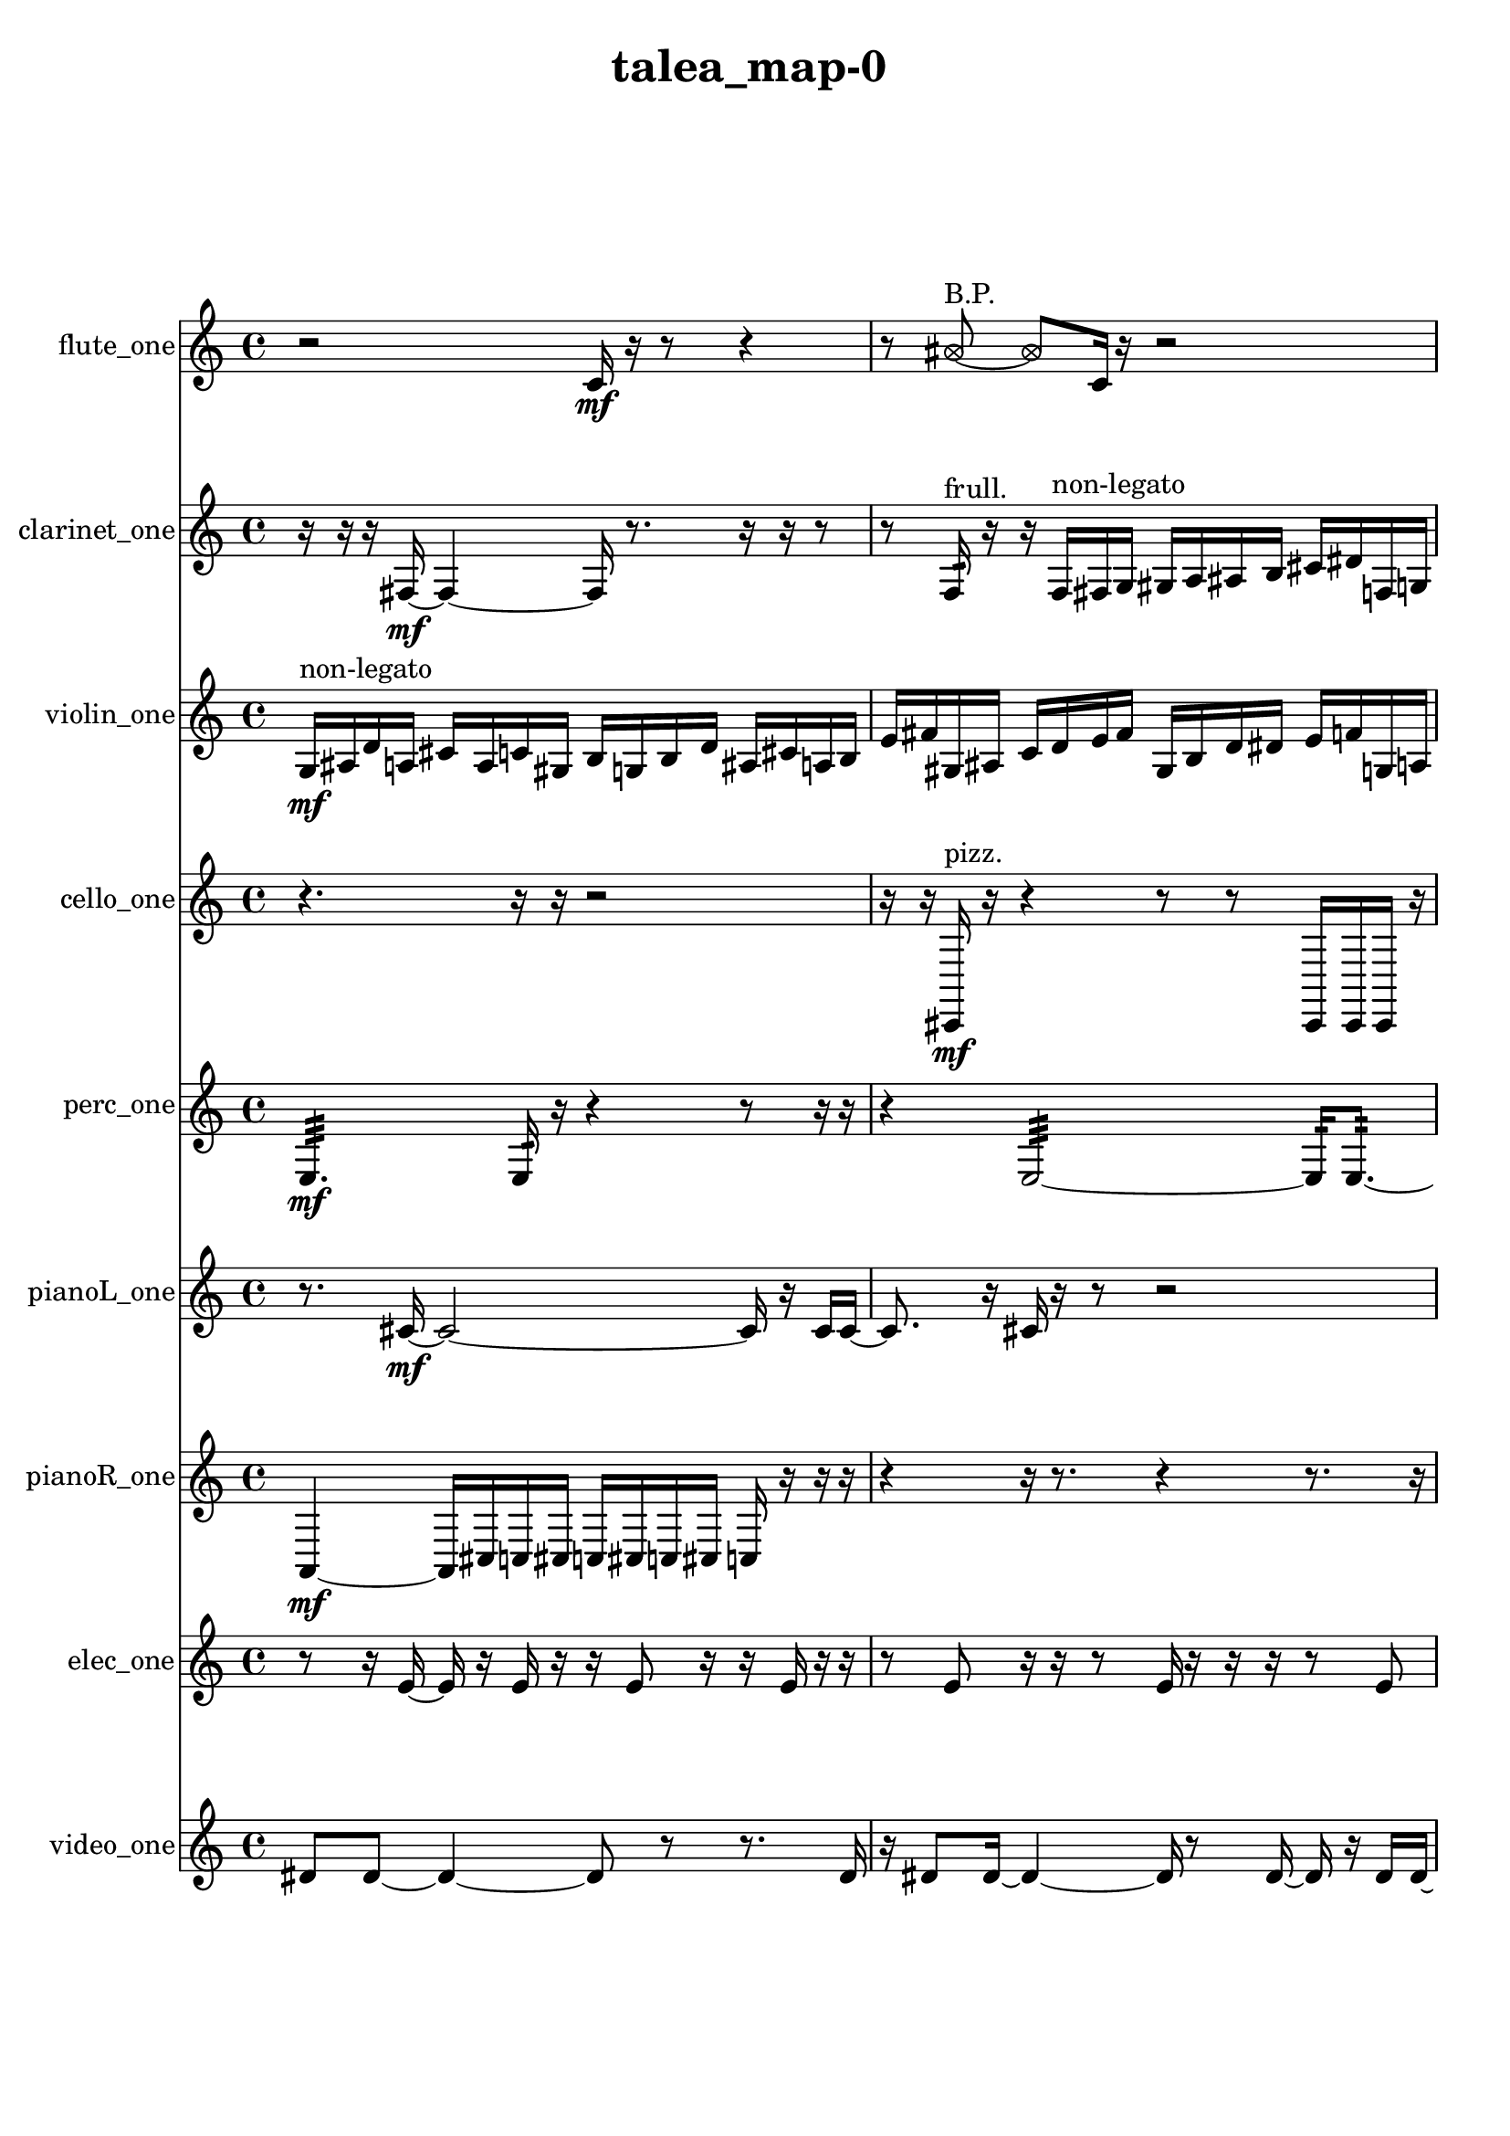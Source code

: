 % [notes] external for Pure Data
% development-version July 14, 2014 
% by Jaime E. Oliver La Rosa
% la.rosa@nyu.edu
% @ the Waverly Labs in NYU MUSIC FAS
% Open this file with Lilypond
% more information is available at lilypond.org
% Released under the GNU General Public License.

flute_one_part = \relative c' 
{

\time 4/4

\clef treble 
% ________________________________________bar 1 :
 r2 
		c16\mf  r16  r8 
			r4  |
% ________________________________________bar 2 :
r8  \once \override NoteHead.style = #'xcircle ais'8~^\markup {B.P. } 
	\once \override NoteHead.style = #'xcircle ais8  c,16  r16 
		r2  |
% ________________________________________bar 3 :
<c cis >2~^\markup {sing } 
		<c cis >8  r16  \once \override NoteHead.style = #'harmonic c16^\markup {T.R. } 
			r16  r16  r8  |
% ________________________________________bar 4 :
r8  r16  \once \override NoteHead.style = #'xcircle c16^\markup {B.P. } 
	\once \override NoteHead.style = #'triangle e2^\markup {slap } 
			r16  \once \override NoteHead.style = #'triangle e8.~^\markup {slap }  |
% ________________________________________bar 5 :
\once \override NoteHead.style = #'triangle e16  r16  <c cis >16^\markup {sing }  r16 
	r4 
		r8.  b16~ 
			b4~  |
% ________________________________________bar 6 :
b4 
	e16  dis16  e16  dis16 
		e16  dis16  e16  dis16 
			r16  \once \override NoteHead.style = #'xcircle e16  \once \override NoteHead.style = #'xcircle dis16  \once \override NoteHead.style = #'xcircle e16  |
% ________________________________________bar 7 :
\once \override NoteHead.style = #'xcircle dis16  \once \override NoteHead.style = #'xcircle e16  \once \override NoteHead.style = #'xcircle dis16  \once \override NoteHead.style = #'xcircle e16 
	\once \override NoteHead.style = #'xcircle dis16  r16  r16  r16 
		r2  |
% ________________________________________bar 8 :
r8  b16:32^\markup {frull. }  r16 
	\once \override NoteHead.style = #'xcircle c4.^\markup {B.P. } 
		\xNote c16^\markup {a }  r16 
			r8.  <c cis >16~^\markup {sing }  |
% ________________________________________bar 9 :
<c cis >4~ 
	<c cis >16  \once \override NoteHead.style = #'harmonic c16^\markup {T.R. }  \xNote c8~^\markup {o } 
		\xNote c4~ 
			\xNote c8.  r16  |
% ________________________________________bar 10 :
e16  dis16  e16  dis16 
	e16  dis16  e16  dis16 
		r2  |
% ________________________________________bar 11 :
r8  c8~ 
	c4~ 
		c8  r8 
			r8.  <c cis >16^\markup {sing }  |
% ________________________________________bar 12 :
b4.:32~^\markup {frull. } 
	b16:32  <c cis >16^\markup {sing } 
		\once \override NoteHead.style = #'harmonic c16  r16  r16  r16 
			r8.  r16  |
% ________________________________________bar 13 :
e16  dis16  e16  dis16 
	e16  dis16  e16  dis16 
		r4 
			r16  b8.:32~^\markup {frull. }  |
% ________________________________________bar 14 :
b16:32  \once \override NoteHead.style = #'xcircle c16^\markup {B.P. }  r16  \once \override NoteHead.style = #'harmonic c16^\markup {T.R. } 
	r2 
			r16  <c cis >16^\markup {sing }  \once \override NoteHead.style = #'harmonic c8~^\markup {T.R. }  |
% ________________________________________bar 15 :
\once \override NoteHead.style = #'harmonic c4 
	r16  r8. 
		r4 
			r8.  r16  |
% ________________________________________bar 16 :
r8.  \xNote c16^\markup {a } 
	r16  r8. 
		r4 
			r8  r16  r16  |
% ________________________________________bar 17 :
r2 
		e16  dis16  e16  dis16 
			e16  dis16  e16  dis16  |
% ________________________________________bar 18 :
c16  r16  c8~ 
	c8.  r16 
		\once \override NoteHead.style = #'triangle c16^\markup {slap }  r8. 
			r4  |
% ________________________________________bar 19 :
r8  r16  r16 
	r16  r16  g'16 
}

clarinet_one_part = \relative c 
{

\time 4/4

\clef treble 
% ________________________________________bar 1 :
 r16  r16  r16  fis16~\mf 
	fis4~ 
		fis16  r8. 
			r16  r16  r8  |
% ________________________________________bar 2 :
r8  f16:32^\markup {frull. }  r16 
	r16  f16^\markup {non-legato }  fis16  g16 
		gis16  a16  ais16  b16 
			cis16  dis16  f,16  g16  |
% ________________________________________bar 3 :
a16  b16  d16  f,16 
	gis16  fis16  \once \override NoteHead.style = #'slash g''8~^\markup {teeth } 
		\once \override NoteHead.style = #'slash g4~ 
			\once \override NoteHead.style = #'slash g16  fis,,16  r8  |
% ________________________________________bar 4 :
r2 
		\once \override NoteHead.style = #'slash g''16^\markup {teeth }  r16  r8 
			r4  |
% ________________________________________bar 5 :
r8  r16  r16 
	r16  r8. 
		r4 
			r8.  \once \override NoteHead.style = #'triangle f,,16~^\markup {slap }  |
% ________________________________________bar 6 :
\once \override NoteHead.style = #'triangle f2~ 
		\once \override NoteHead.style = #'triangle f16  f16  \once \override NoteHead.style = #'xcircle dis''16  \once \override NoteHead.style = #'xcircle d16 
			\once \override NoteHead.style = #'xcircle dis16  \once \override NoteHead.style = #'xcircle d16  \once \override NoteHead.style = #'xcircle dis16  \once \override NoteHead.style = #'xcircle d16  |
% ________________________________________bar 7 :
\once \override NoteHead.style = #'xcircle dis16  \once \override NoteHead.style = #'xcircle d16  fis,,16  fis16 
	r16  \once \override NoteHead.style = #'xcircle dis''16  \once \override NoteHead.style = #'xcircle d16  \once \override NoteHead.style = #'xcircle dis16 
		\once \override NoteHead.style = #'xcircle d16  \once \override NoteHead.style = #'xcircle dis16  \once \override NoteHead.style = #'xcircle d16  \once \override NoteHead.style = #'xcircle dis16 
			\once \override NoteHead.style = #'xcircle d16  <cis' e >16^\markup {sing }  r8  |
% ________________________________________bar 8 :
r4. 
	r16  r16 
		r4 
			r4  |
% ________________________________________bar 9 :
fis,,,16  r16  dis''16  d16 
	dis16  d16  dis16  d16 
		dis16  d16  r8 
			r4  |
% ________________________________________bar 10 :
r16  r16  r16  f,,16\p^\markup {legato } 
	fis16  fis16  fis16  f16 
		f16  f16  fis16  f16 
			f16  fis16  fis16  f16  |
% ________________________________________bar 11 :
f16  f16  f16  f16 
	fis16  f16  f16  fis16 
		f16  fis16  r16  dis''16 
			d16  dis16  d16  dis16  |
% ________________________________________bar 12 :
d16  dis16  d16  r16 
	r4 
		r8  r8 
			r16  r16  r16  r16  |
% ________________________________________bar 13 :
r4 
	r16  r8. 
		r16  f,,16:32^\markup {frull. }  fis16  r16 
			r16  r16  dis''16  d16  |
% ________________________________________bar 14 :
dis16  d16  dis16  d16 
	dis16  d16  r16  fis,,16 
		ais16  r16  r8 
			r16  r16  r8  |
% ________________________________________bar 15 :
r8  r16  r16 
	r16  r8. 
		r16  \once \override NoteHead.style = #'triangle fis16^\markup {slap }  r8 
			r8  fis8~  |
% ________________________________________bar 16 :
fis16  r16 
}

violin_one_part = \relative c' 
{

\time 4/4

\clef treble 
% ________________________________________bar 1 :
 g16\mf^\markup {non-legato }  ais16  d16  a16 
	cis16  a16  c16  gis16 
		b16  g16  b16  d16 
			ais16  cis16  a16  b16  |
% ________________________________________bar 2 :
e16  fis16  gis,16  ais16 
	c16  d16  e16  fis16 
		gis,16  b16  d16  dis16 
			e16  f16  g,16  a16  |
% ________________________________________bar 3 :
r16  gis8.~^\markup {pizz. } 
	gis4~ 
		gis8.  gis16 
			gis4~^\markup {arco }  |
% ________________________________________bar 4 :
gis8.  g16:32 
	f''16  e16  f16  e16 
		f16  e16  f16  e16 
			r4  |
% ________________________________________bar 5 :
r8.  r16 
	r16  r8. 
		r8.  gis,,16^\markup {pizz. } 
			gis16^\markup {arco }  g8.:32~  |
% ________________________________________bar 6 :
g4.:32 
	gis16^\markup {pizz. }  r16 
		g16  g16  gis16  gis16 
			g16  g16  gis16  gis16  |
% ________________________________________bar 7 :
gis16  g16  g16  gis16 
	gis16  gis16  g16  g16 
		f'16  g,8.~ 
			g4~  |
% ________________________________________bar 8 :
g8.  g16:32\ppp 
	r16  f''16  e16  f16 
		e16  f16  e16\mf  f16 
			e16  r8.  |
% ________________________________________bar 9 :
r4. 
	r16  f16 
		e16  f16  e16  f16 
			e16  f16  e16  r16  |
% ________________________________________bar 10 :
r16  f16  e16  f16 
	e16  f16  e16  f16 
		e16  r16  \once \override NoteHead.style = #'harmonic f16  \once \override NoteHead.style = #'harmonic e16 
			\once \override NoteHead.style = #'harmonic f16  \once \override NoteHead.style = #'harmonic e16  \once \override NoteHead.style = #'harmonic f16  \once \override NoteHead.style = #'harmonic e16  |
% ________________________________________bar 11 :
\once \override NoteHead.style = #'harmonic f16  \once \override NoteHead.style = #'harmonic e16  \once \override NoteHead.style = #'harmonic gis,,8~ 
	\once \override NoteHead.style = #'harmonic gis16  r16  r16  d''16~^\markup {pizz. } 
		d4~ 
			d8  r8  |
% ________________________________________bar 12 :
r16  r16  gis,,16^\markup {arco }  gis16~\f^\markup {pizz. } 
	gis8.  r16 
		r2  |
% ________________________________________bar 13 :
r16  f''16  e16  f16 
	e16  f16  e16  f16 
		e16  b,16  d''8~ 
			d4~  |
% ________________________________________bar 14 :
d8  gis,,,16  r16 
	r2 
			gis4~  |
% ________________________________________bar 15 :
gis4~ 
	gis16  r16  r8 
		r4 
			r16  r16  gis16  f''16  |
% ________________________________________bar 16 :
e16  f16  e16  f16 
	e16  f16  e16\mf  r16 
		gis,,4.^\markup {arco } 
			r8  |
% ________________________________________bar 17 :
r2 
		r8  f''16  e16 
			f16  e16  f16  e16  |
% ________________________________________bar 18 :
f16  e16  r8 
	r16  f16  e16  f16 
		e16  f16  e16  f16 
			e16  r8  r16  |
% ________________________________________bar 19 :
r2 
		r16  r8  r16 
			r16  r16  ais,16  r16  |
% ________________________________________bar 20 :
\once \override NoteHead.style = #'harmonic gis,4. 
	r8 
		r8  r8 
			r16  r16  r16  gis'16^\markup {pizz. }  |
% ________________________________________bar 21 :
gis,16  b8.~ 
	b16  r16  r8 
		r2  |
% ________________________________________bar 22 :
f''16  e16 
}

cello_one_part = \relative c, 
{

\time 4/4

\clef treble 
% ________________________________________bar 1 :
 r4. 
	r16  r16 
		r2  |
% ________________________________________bar 2 :
r16  r16  cis16\mf^\markup {pizz. }  r16 
	r4 
		r8  r8 
			cis16  cis16  cis16  r16  |
% ________________________________________bar 3 :
r4 
	r4. 
		r16  c16^\markup {legato } 
			e16  gis16  c,16  e16  |
% ________________________________________bar 4 :
fis16  ais16  d,16  fis16 
	ais16  d,16  fis16  ais16 
		d,16  f16  gis16  r16 
			e''16  dis16  e16  dis16  |
% ________________________________________bar 5 :
e16  dis16  e16  dis16 
	cis,,16^\markup {arco }  r16  cis16^\markup {pizz. }  r16 
		r2  |
% ________________________________________bar 6 :
r16  r16  r16  cis16 
	e''16  dis16  e16  dis16 
		e16  dis16  e16  dis16 
			b,16  d,16  cis16  c16\ppp  |
% ________________________________________bar 7 :
ais'16  b16  c,16  cis16 
	d16  dis16  f16  g16 
		a16  b16  cis,16  dis16 
			c4  |
% ________________________________________bar 8 :
\once \override NoteHead.style = #'harmonic cis8  r16  cis16~^\markup {pizz. } 
	cis2~ 
			cis16  e''16  dis16  e16  |
% ________________________________________bar 9 :
dis16  e16  dis16  e16 
	dis16  f,,16  dis16  cis16 
		b'16  a16  g16  e16 
			d16  cis16  c16  b'16  |
% ________________________________________bar 10 :
ais16  a16  gis16  g16 
	fis16  dis16  c16  a'16 
		fis16\mf  dis16  c16  a'16 
			r4  |
% ________________________________________bar 11 :
r8  e''16  dis16 
	e16  dis16  e16  dis16 
		e16  dis16  c,,16  cis16 
			c16  c16  cis16  cis16  |
% ________________________________________bar 12 :
cis16  c16  c16  cis16 
	cis16  c16  cis16  cis16 
		c16  c16  cis16  c16 
			c16  c16  cis16  c16  |
% ________________________________________bar 13 :
c16  r8. 
	r8  r16  r16 
		cis16  r8. 
			r16  r16  r16  r16  |
% ________________________________________bar 14 :
r4. 
	cis8~ 
		cis8.  r16 
			r4  |
% ________________________________________bar 15 :
r4 
	cis16  d16  dis16  e16\p 
		f16  fis16  g16  gis16 
			a16  ais16  b16  c,16  |
% ________________________________________bar 16 :
cis16  d16  dis16  e16 
	f16  fis16  gis16  ais16 
		b16  c,16  cis16  r16 
			r8.  r16  |
% ________________________________________bar 17 :
r4 
	r16  r16  r16  cis16^\markup {arco } 
		cis16  r8. 
			r16  cis16^\markup {pizz. }  e16^\markup {legato }  g16\mf  |
% ________________________________________bar 18 :
ais16  c,16  d16  e16 
	f16  fis16  g16  gis16 
		b16  dis,16  g16  b16 
			dis,16  fis16  a16  c,16  |
% ________________________________________bar 19 :
dis16  fis16  a16  c,16 
	dis16  r16  r8 
		r4 
			r8  r16  r16  |
% ________________________________________bar 20 :
\once \override NoteHead.style = #'harmonic cis16  cis16^\markup {pizz. }  r8 
	r4 
		r8  r16  r16 
			r4  |
% ________________________________________bar 21 :
r4 
	r16  r16  r16  r16 
		e''16  dis16  e16  dis16 
			e16  dis16  e16  dis16  |
% ________________________________________bar 22 :
r16  e16  dis16  e16 
	dis16  e16  dis16  e16 
		dis16  r16 
}

perc_one_part = \relative c 
{

\time 4/4

\clef treble 
% ________________________________________bar 1 :
 e4.:32\mf 
	e16:32  r16 
		r4 
			r8  r16  r16  |
% ________________________________________bar 2 :
r4 
	e2:32~ 
			e16:32  e8.:32~  |
% ________________________________________bar 3 :
e4.:32~ 
	e16:32  e16:32~ 
		e16:32  e8.:32~ 
			e4:32~  |
% ________________________________________bar 4 :
e16:32  r16  r16  f16 
	f16  r8. 
		r4 
			r16  e16:32  r8  |
% ________________________________________bar 5 :
r4 
	r16  r8. 
		r16  f'8.:32~ 
			f4:32~  |
% ________________________________________bar 6 :
f16:32  r16  r8 
	r4 
		r8.  r16 
			r16  r8.  |
% ________________________________________bar 7 :
r8  e,16:32  f16~ 
	f4~ 
		f8.  f16 
			<g b d f >4~  |
% ________________________________________bar 8 :
<g b d f >4 
	r16  r8. 
		r4 
			r16  r8  e16:32\p  |
% ________________________________________bar 9 :
e16:32  r8. 
	r4 
		r16  r8. 
			r4  |
% ________________________________________bar 10 :
r8  r16  r16 
	r2 
			e4:32~  |
% ________________________________________bar 11 :
e4:32~ 
	e16:32  e16:32  r8 
		r4 
			r8  r16  f16  |
% ________________________________________bar 12 :
<g b >2~ 
		<g b >16  r8. 
			r8  r16  <g b >16  |
% ________________________________________bar 13 :
r4 
	r16  e16:32  r8 
		r2  |
% ________________________________________bar 14 :
r4 
	r16  r8. 
		r4 
			r16  e16:32  r16  e16:32~  |
% ________________________________________bar 15 :
e2:32~ 
		e16:32  r8. 
			f16  r16 
}

pianoL_one_part = \relative c' 
{

\time 4/4

\clef treble 
% ________________________________________bar 1 :
 r8.  cis16~\mf 
	cis2~ 
			cis16  r16  cis16  cis16~  |
% ________________________________________bar 2 :
cis8.  r16 
	cis16  r16  r8 
		r2  |
% ________________________________________bar 3 :
r16  r16  cis16  cis16~ 
	cis2~ 
			cis16  cis8.~  |
% ________________________________________bar 4 :
cis8  cis16  <d''' g d' >16 
	r16  r16  r8 
		r16  r8  cis,,,16 
			r16  cis16  r16  c16~  |
% ________________________________________bar 5 :
c8  r8 
	r16  r16  r16  r16 
		r4 
			r8.  r16  |
% ________________________________________bar 6 :
fis8  r16  c16^\markup {non-legato } 
	cis16  a'16  fis16  dis16 
		b'16  g16  gis16  a16 
			ais16  d,16  fis16  ais16  |
% ________________________________________bar 7 :
d,16  e16  fis16  dis16 
	c16  a'16  fis16  dis16 
		c16  a'16  fis16  r16 
			<e''' ais e' >16  r16  r8  |
% ________________________________________bar 8 :
r2 
		r16  r8. 
			r16  r16  cis,,,16  g'''16  |
% ________________________________________bar 9 :
fis16  g16  fis16  g16 
	fis16  g16  fis16  r16 
		r16  r16  r8 
			r4  |
% ________________________________________bar 10 :
fis,,8.  cis16 
	r16  r8. 
		r4 
			r16  fis8.  |
% ________________________________________bar 11 :
r16  g''16  fis16  g16 
	fis16  g16  fis16  g16 
		fis16  r16  r8 
			r4  |
% ________________________________________bar 12 :
r8  dis,,16  cis16 
	c16  dis16  d16  cis16 
		cis16  cis16  dis16  cis16 
			d16  c16  cis16  dis16  |
% ________________________________________bar 13 :
cis16  d16  c16  cis16 
	d16  dis16  c16  cis16 
		cis16  r16  cis16  r16 
			cis16  r16  r8  |
% ________________________________________bar 14 :
r4 
	r16  c'''8.~ 
		c4~ 
			c8.  cis,,,16  |
% ________________________________________bar 15 :
r16  r8. 
	r4 
		r8  r16  r16 
			r4  |
% ________________________________________bar 16 :
r8  cis8~ 
	cis8.  <e'' f >16 
		r16  cis,,16  cis8~ 
			cis4~  |
% ________________________________________bar 17 :
cis4 
	cis16  r16  cis8~ 
		cis8  r8 
			r4  |
% ________________________________________bar 18 :
r4 
	r16  r16  r8 
		r16 
}

pianoR_one_part = \relative c 
{

\time 4/4

\clef treble 
% ________________________________________bar 1 :
 a4~\mf 
	a16  cis16  c16  cis16 
		c16  cis16  c16  cis16 
			c16  r16  r16  r16  |
% ________________________________________bar 2 :
r4 
	r16  r8. 
		r4 
			r8.  r16  |
% ________________________________________bar 3 :
<fis, gis >16  r16  r16  r16 
	r4 
		r8  r16  a,,16 
			a4~  |
% ________________________________________bar 4 :
a4. 
	a16  r16 
		r4 
			r16  r16  r16  r16  |
% ________________________________________bar 5 :
r16  a8.~ 
	a4~ 
		a8  r8 
			r8.  r16  |
% ________________________________________bar 6 :
cis''16  c16  cis16  c16 
	cis16  c16  cis16  c16 
		r16  r8. 
			r4  |
% ________________________________________bar 7 :
r8  r16  cis16 
	c16  cis16  c16  cis16 
		c16  cis16  c16  r16 
			r8  r16  r16  |
% ________________________________________bar 8 :
r4 
	r16  r16  gis,,16^\markup {non-legato }  b16 
		cis16  d16  dis16  e16 
			f16  fis16  g16  gis,16  |
% ________________________________________bar 9 :
ais16  c16  d16  e16 
	gis,16  c16  dis16  fis16 
		a,16  c16  dis16  fis16 
			a,16  a16  r8  |
% ________________________________________bar 10 :
r4 
	r16  r16  r16  cis'16~ 
		cis8.  gis,16 
			a16\p  c16  dis16  fis16  |
% ________________________________________bar 11 :
ais,16  d16  fis16  ais,16 
	cis16  e16  g16  b,16 
		dis16  g16  b,16  d16 
			f16  gis,16  b16  d16  |
% ________________________________________bar 12 :
f16  gis,16  b16  d16 
	r2 
			r4  |
% ________________________________________bar 13 :
r8.  r16 
	r16  a8.~ 
		a8.  r16 
			r4  |
% ________________________________________bar 14 :
r8  a16  cis''16 
	c16  cis16  c16  cis16 
		c16  cis16  c16  r16 
			r16  r8.  |
% ________________________________________bar 15 :
r16  r16  a,,16\mf  f'''16~ 
	f4~ 
		f8.  r16 
			r16  a,,,16  a8~  |
% ________________________________________bar 16 :
a2 
		r4 
			a16  r16  r16  a16  |
% ________________________________________bar 17 :
r16  r16  r8 
	r8  f''16  r16 
		r16  r16  a,,16  a16 
			a4  |
% ________________________________________bar 18 :
a16  r8. 
	r4 
		r16  r16  r8 
			r4  |
% ________________________________________bar 19 :
r16 
}

elec_one_part = \relative c' 
{

\time 4/4

\clef treble 
% ________________________________________bar 1 :
 r8  r16  e16~ 
	e16  r16  e16  r16 
		r16  e8  r16 
			r16  e16  r16  r16  |
% ________________________________________bar 2 :
r8  e8 
	r16  r16  r8 
		e16  r16  r16  r16 
			r8  e8  |
% ________________________________________bar 3 :
r16  r16  e16  r16 
	r16  r16  r16  r16 
		r16  r16  e8 
			r8  r16  r16  |
% ________________________________________bar 4 :
r16  r8. 
	r8.  r16 
		r16  r16  r16  r16 
			r16  r16  r16  e16  |
% ________________________________________bar 5 :
r16  r16  r16  r16 
	r16  r16  r16  r16 
		r16  r8. 
			r16  r16  r16  r16  |
% ________________________________________bar 6 :
r16  r16  r16  r16 
	e16  r8. 
		r4 
			r16  e8  r16  |
% ________________________________________bar 7 :
r16  r16  r16  r16 
	r16  e16  r16  r16 
		r4. 
			r16  r16  |
% ________________________________________bar 8 :
r16  r16  r16  r16 
	r16  r16  r16  r16 
		cis'16  r16  f,16  r16 
			r16  r16  r16  e16  |
% ________________________________________bar 9 :
r16  r16  r16  r16 
	r16  r16  r16  r16 
		r16  r16  r16  r16 
			r16  r16  r16  r16  |
% ________________________________________bar 10 :
dis4.~ 
	dis16  r16 
		r16  dis16  dis8 
			dis4~  |
% ________________________________________bar 11 :
dis8  r16  dis16 
	e'2 
			dis,16  dis8.~  |
% ________________________________________bar 12 :
dis4.~ 
	dis16  r16 
		r4 
			dis16  r8  dis16~  |
% ________________________________________bar 13 :
dis16  dis16  r8 
	r4 
		r8  dis8~ 
			dis16  r16  dis16  r16  |
% ________________________________________bar 14 :
r16  dis8  r16 
	r2 
			dis16  dis8.~  |
% ________________________________________bar 15 :
dis4 
	r16  dis16  dis8~ 
		dis8  dis8~ 
			dis16  dis16  r8  |
% ________________________________________bar 16 :
dis8  r16  dis16 
	r8  dis8~ 
		dis8.  dis16 
			r16  dis8.  |
% ________________________________________bar 17 :
dis8  r8 
	r4 
		r16  dis16  r8 
			r16  dis8.~  |
% ________________________________________bar 18 :
dis4 
	r16  dis8  dis16 
		dis8  r8 
			dis16  dis8.~  |
% ________________________________________bar 19 :
dis8.  dis16 
	r2 
			r8  dis8  |
% ________________________________________bar 20 :
r16  dis16  r8 
	dis2 
			r16  dis8.~  |
% ________________________________________bar 21 :
dis4. 
	r8 
		e'16  r8. 
			r8  dis,8~  |
% ________________________________________bar 22 :
dis2 
		r16  e8.~ 
			e4~  |
% ________________________________________bar 23 :
e16  r16  e8 
	r4. 
		e16  e16~ 
			e4~  |
% ________________________________________bar 24 :
e4~ 
	e16  r8. 
		r4 
			r16  e16  r8  |
% ________________________________________bar 25 :
r2 
		e2~  |
% ________________________________________bar 26 :
e16  r16  e8~ 
	e4 
		r4. 
			e8  |
% ________________________________________bar 27 :
fis4~ 
	fis16  r8. 
		r8  e16  r16 
			e8.  r16  |
% ________________________________________bar 28 :
r4. 
	e16  r16 
		r4 
			e4~  |
% ________________________________________bar 29 :
e16  r16  r8 
	r8  e16  e16 
		e4.~ 
			e16  e16~  |
% ________________________________________bar 30 :
e2~ 
		e16  r8. 
			r4  |
% ________________________________________bar 31 :
r8.  c'16 
	e,2 
			c'16  gis8.~  |
% ________________________________________bar 32 :
gis4~ 
	gis16  e8.~ 
		e4 
			e16  r16  gis8~  |
% ________________________________________bar 33 :
gis4. 
	r16  e16~ 
		e4 
			r4  |
% ________________________________________bar 34 :
r8.  r16 
	e2~ 
			e16  r16  e16  e16~  |
% ________________________________________bar 35 :
e4 
	e16  e16  r16  c'16~ 
		c16  e,16  r8 
			r4  |
% ________________________________________bar 36 :
r16  e8  r16 
	r8.  e16 
		r16  e16  r16  a16~ 
			a4~  |
% ________________________________________bar 37 :
a4 
	e4. 
		r16  e16 
			e16  r16  e8~  |
% ________________________________________bar 38 :
e8.  e16~ 
	e8.  r16 
		r4 
			r8  f16  r16  |
% ________________________________________bar 39 :
r2 
		r16  e16  r8 
			r16  e16  gis8~  |
% ________________________________________bar 40 :
gis2 
		e4 
			r4  |
% ________________________________________bar 41 :
r4 
	r16  e16  r8 
		r4 
			r16  e16  r16  a16  |
% ________________________________________bar 42 :
r16  e8.~ 
	e8.  e16~ 
		e4 
			r16  e8.~  |
% ________________________________________bar 43 :
e4.~ 
	e16  e16 
		r4. 
			r16  gis16  |
% ________________________________________bar 44 :
r16  e8  e16 
	e8  e16  e16~ 
		e2~  |
% ________________________________________bar 45 :
e16  e8.~ 
	e16  r8. 
		r4 
			r8.  cis'16  |
% ________________________________________bar 46 :
r2 
		r8  r16  g16~ 
			g4~  |
% ________________________________________bar 47 :
g4~ 
	g16  e16  e8~ 
		e16  r8. 
			r4  |
% ________________________________________bar 48 :
e16  r8. 
	r4 
		r8  cis'8~ 
			cis4~  |
% ________________________________________bar 49 :
cis4 
	r16  r16  e,16  r16 
		r8.  r16 
			e8  r8  |
% ________________________________________bar 50 :
r16  e16  r8 
	r16  r8  r16 
		e16  r8  c'16~ 
			c16  r16  r8  |
% ________________________________________bar 51 :
r16  r8  r16 
	r16  r16  r8 
		r16  r8  e,16 
			r16  r8.  |
% ________________________________________bar 52 :
r4 
	r16  e16  r16  r16 
		e2~  |
% ________________________________________bar 53 :
e8  r8 
	c'16  e,8  r16 
		e'2  |
% ________________________________________bar 54 :
e,16  r8. 
	e8  e8~ 
		e4~ 
			e8  r8  |
% ________________________________________bar 55 :
e2 
		r4. 
			r16  e16  |
% ________________________________________bar 56 :
e16  r16  e8 
	r16  e16  e16  g16~ 
		g16  r8  r16 
			r8  r16  r16  |
% ________________________________________bar 57 :
r16  r16  r16  e16 
	r8  fis16  r16 
		r4 
			r8  e16  r16  |
% ________________________________________bar 58 :
e16  r16  e'16  r16 
	r4 
		e,8  r16  cis'16~ 
			cis8.  r16  |
% ________________________________________bar 59 :
r16  e,16  r16  e16~ 
	e16  r8  r16 
		e16  r8. 
			r8  e8  |
% ________________________________________bar 60 :
r16  e16  r8 
	r8  e16  r16 
		r16  r16  e16  r16 
			r16  r16  e8~  |
% ________________________________________bar 61 :
e4 
	r16  r8  r16 
		r16  r16  r8 
			e16  r16  e16  e16  |
% ________________________________________bar 62 :
r8  e16  e16~ 
	e4~ 
		e8.  r16 
			r8  e8  |
% ________________________________________bar 63 :
r8  e16  r16 
	r2 
			r16  r16  e8~  |
% ________________________________________bar 64 :
e4. 
	r16  r16 
		r4 
			gis16  r16  r16  e16~  |
% ________________________________________bar 65 :
e16  r8  e16 
	r4. 
		e8~ 
			e4  |
% ________________________________________bar 66 :
r16  e16  e8 
	e4 
		r16  e16  r16  e16~ 
			e16  r8  e16  |
% ________________________________________bar 67 :
r16  e8.~ 
	e4~ 
		e8  r8 
			r16  r8  r16  |
% ________________________________________bar 68 :
e16  r8  e16~ 
	e2~ 
			e16  r16  r8  |
% ________________________________________bar 69 :
e16  r16  r8 
	r16  fis16  e8~ 
		e8.  r16 
			r16  e16  r8  |
% ________________________________________bar 70 :
r8.  r16 
	e16  r8  r16 
		cis'2  |
% ________________________________________bar 71 :
r16  fis,16  r16  r16 
	r8.  r16 
		r16  e16  r16  e16 
			r16  r16  r8  |
% ________________________________________bar 72 :
r8  r16  r16 
	r4 
		r8  r16  r16 
			e16  r8  r16  |
% ________________________________________bar 73 :
r16  r16  r16  g16 
	r4 
		r16  e16  e8~ 
			e8  r16  r16  |
% ________________________________________bar 74 :
r16  r16 
}

video_one_part = \relative c' 
{

\time 4/4

\clef treble 
% ________________________________________bar 1 :
 dis8  dis8~ 
	dis4~ 
		dis8  r8 
			r8.  dis16  |
% ________________________________________bar 2 :
r16  dis8  dis16~ 
	dis4~ 
		dis16  r8  dis16~ 
			dis16  r16  dis16  dis16~  |
% ________________________________________bar 3 :
dis16  r8  dis16~ 
	dis2~ 
			r4  |
% ________________________________________bar 4 :
r4 
	r16  dis16  dis8 
		dis16  r16  dis8~ 
			dis4~  |
% ________________________________________bar 5 :
dis8  dis16  dis16~ 
	dis16  r8. 
		r4 
			r16  fis16  r16  dis16~  |
% ________________________________________bar 6 :
dis2 
		r2  |
% ________________________________________bar 7 :
dis4 
	dis16  r16  dis8 
		dis2~  |
% ________________________________________bar 8 :
dis16  dis16  r8 
	r4 
		r8  c'8 
			r8.  c16  |
% ________________________________________bar 9 :
r4 
	dis,2~ 
			dis16  dis16  r16  dis16~  |
% ________________________________________bar 10 :
dis4~ 
	dis16  r8. 
		r4 
			r16  dis16  dis8~  |
% ________________________________________bar 11 :
dis4~ 
	dis16  r16  dis8 
		r8  dis16  r16 
			dis8  r8  |
% ________________________________________bar 12 :
dis16  r8. 
	r4 
		dis8  r16  dis16~ 
			dis4~  |
% ________________________________________bar 13 :
dis16  r8. 
	r4 
		r8.  dis16 
			r8  dis8~  |
% ________________________________________bar 14 :
dis2 
		dis16  dis8  r16 
			dis4~  |
% ________________________________________bar 15 :
dis8  dis16  r16 
	r4 
		r8  c'8~ 
			c4~  |
% ________________________________________bar 16 :
c8  r16  dis,16~ 
	dis4~ 
		dis8.  r16 
			r16  dis16  r16  dis16~  |
% ________________________________________bar 17 :
dis8  dis16  r16 
	r16  dis8.~ 
		dis4 
			dis8  r16  dis16  |
% ________________________________________bar 18 :
dis8  r8 
	r16  r16  r16  e16 
		r16  dis16  e8~ 
			e8.  e16~  |
% ________________________________________bar 19 :
e8  r16  r16 
	e16  e8.~ 
		e4~ 
			e8  r16  e16  |
% ________________________________________bar 20 :
r2 
		r16  e16  r16  cis'16 
			e,4  |
% ________________________________________bar 21 :
e2~ 
		e8  r8 
			r8  r16  e16~  |
% ________________________________________bar 22 :
e4. 
	e16  e16 
		r16  r8. 
			r4  |
% ________________________________________bar 23 :
r2 
		r16  r16  e16  a16~ 
			a8.  r16  |
% ________________________________________bar 24 :
r2 
		r16  e16  e8~ 
			e4~  |
% ________________________________________bar 25 :
e8  r16  r16 
	r8  e16  r16 
		r4 
			r8  r16  e16~  |
% ________________________________________bar 26 :
e8  e16  cis'16 
	r16  r8. 
		r4 
			r16  r8.  |
% ________________________________________bar 27 :
r4. 
	r16  e,16 
		r16  g8.~ 
			g4~  |
% ________________________________________bar 28 :
g8  r8 
	r4 
		r16  e16  e16  r16 
			e4~  |
% ________________________________________bar 29 :
e8  e16  f16~ 
	f4~ 
		f8  e16  r16 
			r4  |
% ________________________________________bar 30 :
r16  e16  r8 
	r4 
		r8  r8 
			r4  |
% ________________________________________bar 31 :
r16  e8.~ 
	e4 
		r4 
			r16  e16  e16  e16  |
% ________________________________________bar 32 :
r4 
	e16  cis'16  r8 
		r4 
			r16  e,8.~  |
% ________________________________________bar 33 :
e16  r16  e16  e16 
	f4 
		r2  |
% ________________________________________bar 34 :
r16  e16  e8~ 
	e2~ 
			r16  r16  r16  r16  |
% ________________________________________bar 35 :
g4. 
	e8~ 
		e4 
			r4  |
% ________________________________________bar 36 :
r4 
	r16  r16  f8~ 
		f16  e8.~ 
			e4  |
% ________________________________________bar 37 :
r16  e16  r16  r16 
	r8.  r16 
		r2  |
% ________________________________________bar 38 :
r8  e16  e16~ 
	e4~ 
		e8.  e16~ 
			e4~  |
% ________________________________________bar 39 :
e4~ 
	e16  r16  f16  r16 
		r2  |
% ________________________________________bar 40 :
e16  r16  e16  e16 
	r8.  gis16~ 
		gis2~  |
% ________________________________________bar 41 :
r16  r16  e16  cis'16~ 
	cis2~ 
			cis16  r8.  |
% ________________________________________bar 42 :
r8.  e,16 
	e8.  r16 
		e4. 
			r16  r16  |
% ________________________________________bar 43 :
r4 
	r16  e16  r8 
		r16  b'8. 
			e,16  r16  e16  r16  |
% ________________________________________bar 44 :
r4. 
	r16  f16~ 
		f2~  |
% ________________________________________bar 45 :
f16  r8. 
	r4 
		r8  f8 
			e16  r16  e16  e16~  |
% ________________________________________bar 46 :
e2 
		r4 
			r16  r8  r16  |
% ________________________________________bar 47 :
r8.  r16 
	e16  e8  e16 
		r16  r8  r16 
			e8  r8  |
% ________________________________________bar 48 :
r16  g16  r16  e16~ 
	e16  r8  r16 
		r8  r16  r16 
			r16  e16  r16  r16  |
% ________________________________________bar 49 :
r16  e8  r16 
	r16  e16  r16  r16 
		e8  r8 
			r16  r16  r8  |
% ________________________________________bar 50 :
e16  r16  r16  r16 
	r16  r16  r16  r16 
		r16  r16  r16  r16 
			r16  r16  r16  r16  |
% ________________________________________bar 51 :
r8  e16  r16 
	r8  r16  e16~ 
		e16  r8  e16 
			e16  r8.  |
% ________________________________________bar 52 :
r4 
	e8  r16  r16 
		r16  f8.~ 
			f4  |
% ________________________________________bar 53 :
e16  r16  e8 
	r16  gis16  r8 
		e4~ 
			e16  r16  e16  r16  |
% ________________________________________bar 54 :
r4. 
	r16  r16 
		r16  r16  r8 
			e16  r16  r8  |
% ________________________________________bar 55 :
r4 
	e16  r16  r16  cis'16 
		r4. 
			r16  e,16~  |
% ________________________________________bar 56 :
e16  r8. 
	r4 
		r16  a16  r16  e16~ 
			e16  r8  e16  |
% ________________________________________bar 57 :
r16  a16  r8 
	r16  e8.~ 
		e8.  r16 
			cis'16  e,8  r16  |
% ________________________________________bar 58 :
r2 
		r16  e16  r8 
			e8  r16  e16  |
% ________________________________________bar 59 :
e'16  r8. 
	r4 
		r16  e,8.~ 
			e16  e16  r8  |
% ________________________________________bar 60 :
ais2~ 
		ais8  r16  e16 
			r16  r8  e16~  |
% ________________________________________bar 61 :
e16  r16  e8~ 
	e4~ 
		e8.  r16 
			r16  e16  e16  r16  |
% ________________________________________bar 62 :
r2 
		e16  r8. 
			r8.  r16  |
% ________________________________________bar 63 :
r4. 
	e8 
		e16  r16  a8~ 
			a4~  |
% ________________________________________bar 64 :
a8.  r16 
	r8  e16  r16 
		r8  e8 
			r4  |
% ________________________________________bar 65 :
r4 
	e4~ 
		e16  r16  e16  r16 
			e16  r8.  |
% ________________________________________bar 66 :
r16  e16  r16  r16 
	r16  dis'16  r16  r16 
		r16  e,8. 
			r16  r8  r16  |
% ________________________________________bar 67 :
r8  r16  e16 
	r8  r16  r16 
		e16  e8.~ 
			e8  r8  |
% ________________________________________bar 68 :
e16  r8. 
	r4 
		r16  r16  a8~ 
			a4~  |
% ________________________________________bar 69 :
a8.  r16 
	r16  r16  e16  r16 
		r8.  e16 
			r16  e16  r8  |
% ________________________________________bar 70 :
e16  r16  e8~ 
	e16  r8. 
		r4 
			e16  r16  e16  r16  |
% ________________________________________bar 71 :
r16  r16  r8 
	r16  r8. 
		r8  e'8~ 
			e4~  |
% ________________________________________bar 72 :
e8.  r16 
	r8  r16  e,16 
		r8  r16  e16~ 
			e16  e16  r8  |
% ________________________________________bar 73 :
e4~ 
	e16  e16  e8~ 
		e2~  |
% ________________________________________bar 74 :
r16  e16  r16  r16 
	r16  e8  e16 
		r8.  e16 
			r16  e'8  e,16  |
% ________________________________________bar 75 :
r4. 
	f16  r16 
		e8  r8 
			r8  r16  e16~  |
% ________________________________________bar 76 :
e4.~ 
	e16  r16 
		r16  e16  r8 
			r4  |
% ________________________________________bar 77 :
r8  e'8~ 
	e4 
		e,16  r16  e16  e16 
			e4~  |
% ________________________________________bar 78 :
e8  r8 
	f16  r16  r16  e16 
		r16  fis8  r16 
			r16  r16  e16  r16  |
% ________________________________________bar 79 :
r16  r16  e8 
	e16  r8  r16 
		e8  r16  e16 
			r8  r16  r16  |
% ________________________________________bar 80 :
e16  r16  r16  e16 
	r16  r16  r16  r16 
		e8  r16  r16 
			r16  e16  r16  r16  |
% ________________________________________bar 81 :
r16  e16  r8 
	r16  a8  r16 
		e16  r8. 
			r8  r16  r16  |
% ________________________________________bar 82 :
r8  e8 
	r16  r16  r16  r16 
		r16  r8. 
			r4  |
% ________________________________________bar 83 :
r16  r16  r16  r16 
	r16  e16  r8 
		r16  r16  r16  r16 
			r4  |
% ________________________________________bar 84 :
r4 
	r16  r8. 
		r4 
			r8  r8  |
% ________________________________________bar 85 :
r4 
	r16  r16  r16  e16 
		r8  r16  r16 
			r16  r16  r8  |
% ________________________________________bar 86 :
r8.  r16 
	r16  r16  r16  e16 
		r16  r16  r16  r16 
			r16  c'16  r8  |
% ________________________________________bar 87 :
r4. 
	r16  r16 
		r16  r16  e,16  r16 
			r16  r16  r16  r16  |
% ________________________________________bar 88 :
r16  r16  r16  r16 
	r16  r16  e16  r16 
		r16  r16  r16  r16 
			r16  r8  c'16  |
% ________________________________________bar 89 :
r16  r16  r16  r16 
	r16  r16  r16  r16 
		e,4. 
			r16  r16  |
% ________________________________________bar 90 :
r16  r16  r16  r16 
	r8  r16  r16 
		r16  r16  r8 
			r4  |
% ________________________________________bar 91 :
r4 
	r16  r8. 
		r16  ais16  r8 
			r16  r16  r16  g16  |
% ________________________________________bar 92 :
r16  r16  r16  r16 
	r16  r16  r16  r16 
		r16  r16  r16  r16 
			r16  r16  r16  r16  |
% ________________________________________bar 93 :
r16  g16  r16  r16 
	r16  r16  r8 
		r4 
			r16  r16  r16  r16  |
% ________________________________________bar 94 :
r16  r16  f16  r16 
	r16  r16  r16  r16 
		r16  r16  r16  r16 
			r16  r16  r8  |
% ________________________________________bar 95 :
r8.  r16 
	r16  r16  r16  f16 
		f4~ 
			f16  r16  r16  r16  |
% ________________________________________bar 96 :
r16  ais16  r16  r16 
	r16  f16  r16  r16 
		r4 
			r8  r16  r16  |
% ________________________________________bar 97 :
f16  r16  r16  r16 
	r16  r8  r16 
		r16  r16  r16  r16 
			r16  r16  f16  r16  |
% ________________________________________bar 98 :
r16  r16  r16  f16 
	r16  r16  r16  r16 
		r16  r16  r16  f16 
			r16  r16  r16  r16  |
% ________________________________________bar 99 :
r16  r16  r16  r16 
	r16  r16  r16  r16 
		r2  |
% ________________________________________bar 100 :
r16  r16  r8 
	r8.  r16 
		r16  r16  r16  r16 
			f16  r16  r16  r16  |
% ________________________________________bar 101 :
r16  r16  r16  r16 
	r4 
		r8.  r16 
			r16  r16  r16  r16  |
% ________________________________________bar 102 :
r2 
		r8  r16  r16 
			f16  r16  r16  r16  |
% ________________________________________bar 103 :
f16  r16  r16  r16 
	r4. 
		f16  r16 
			r16  r16  r16  r16  |
% ________________________________________bar 104 :
r16  r16  r8 
	r16  r16  r16  r16 
		r16  r8. 
			r4  |
% ________________________________________bar 105 :
r8.  r16 
	r16  r16  r16  r16 
		r16  r16  r16  r16 
			r16  r16  r16  r16  |
% ________________________________________bar 106 :
f16  r8. 
	r4 
		r16  r16  r16  r16 
			f16  f16  r16  r16  |
% ________________________________________bar 107 :
r16  r16  f16  r16 
	r16  r16  r16  r16 
		r16  r16  r8 
			r8  r16  r16  |
% ________________________________________bar 108 :
r16  f16  r16  r16 
	r16  r16  r16  r16 
		r16  r16  r16  r16 
			r16  r16  r16  r16  |
% ________________________________________bar 109 :
r16  r16  r16  r16 
	f16  r16  r16  r16 
		f16  r16  f16  r16 
			r16  r16  r16  ais16  |
% ________________________________________bar 110 :
r16  r8. 
	r4 
		r16  r16  r16  f16 
			r16  r8  r16  |
% ________________________________________bar 111 :
r8.  r16 
	r4. 
		r16  r16 
			e16  r8  r16  |
% ________________________________________bar 112 :
a16  r16  r16  e16~ 
	e4~ 
		e8.  r16 
			r8  e16  r16  |
% ________________________________________bar 113 :
r16  e8.~ 
	e4~ 
		e8.  r16 
			r8  r16  e16~  |
% ________________________________________bar 114 :
e2 
		r8  r16  r16 
			r16  f8.~  |
% ________________________________________bar 115 :
f16  r16  f16  r16 
	r16  r16  r16  r16 
		r16  e16  r16  e16 
			r16  r16  r16  r16  |
% ________________________________________bar 116 :
e8  r16  e16 
	r16  e8  r16 
		r16  r16  e8~ 
			e4~  |
% ________________________________________bar 117 :
e8  r16  r16 
	r16  e16  r16  r16 
		r16  r16  r8 
			r16  e8  r16  |
% ________________________________________bar 118 :
r16  e16  r8 
	r2 
			r16  r16  e16  r16  |
% ________________________________________bar 119 :
r4. 
	r16  e16 
		r16  r16  e8 
			r16  r16  e8~  |
% ________________________________________bar 120 :
e8.  r16 
	r16  r16  r16  r16 
		r2  |
% ________________________________________bar 121 :
r16  r16  e16  r16 
	e16  r16  r8 
		r16  r8  e16 
			r16  e16  r16  e16~  |
% ________________________________________bar 122 :
e16  r8. 
	r4 
		r8  r16  r16 
			r4  |
% ________________________________________bar 123 :
r8.  e16 
	r16  r8  e16~ 
		e16  r16  e16  r16 
			r16  e16  r16  e16  |
% ________________________________________bar 124 :
r8  e8 
	e16  r16  r8 
		r4 
			r8.  e16~  |
% ________________________________________bar 125 :
e16  r16  e16  e16~ 
	e16  r8  cis'16~ 
		cis4 
			r16  r8.  |
% ________________________________________bar 126 :
r4 
	r16  e,16  e16  cis'16 
		r16  e,8  r16 
			r16  e'16  r16  g,16  |
% ________________________________________bar 127 :
r8  e8 
	r16  e16  r16  e16~ 
		e16  r8. 
			r4  |
% ________________________________________bar 128 :
r8  e16  r16 
	r16  f8  r16 
		r16  e16  r16  r16 
			r16  e16  r8  |
% ________________________________________bar 129 :
e16  r16  r8 
	r2 
			r4  |
% ________________________________________bar 130 :
r8  e8 
}


\header {
	title = "talea_map-0 "
}


\score {
	<<
	\new Staff \with { instrumentName = "flute_one" } {
		<<
		\new Voice {
			\flute_one_part
		}
		>>
	}
	\new Staff \with { instrumentName = "clarinet_one" } {
		<<
		\new Voice {
			\clarinet_one_part
		}
		>>
	}
	\new Staff \with { instrumentName = "violin_one" } {
		<<
		\new Voice {
			\violin_one_part
		}
		>>
	}
	\new Staff \with { instrumentName = "cello_one" } {
		<<
		\new Voice {
			\cello_one_part
		}
		>>
	}
	\new Staff \with { instrumentName = "perc_one" } {
		<<
		\new Voice {
			\perc_one_part
		}
		>>
	}
	\new Staff \with { instrumentName = "pianoL_one" } {
		<<
		\new Voice {
			\pianoL_one_part
		}
		>>
	}
	\new Staff \with { instrumentName = "pianoR_one" } {
		<<
		\new Voice {
			\pianoR_one_part
		}
		>>
	}
	\new Staff \with { instrumentName = "elec_one" } {
		<<
		\new Voice {
			\elec_one_part
		}
		>>
	}
	\new Staff \with { instrumentName = "video_one" } {
		<<
		\new Voice {
			\video_one_part
		}
		>>
	}
	>>
	\layout {
		\mergeDifferentlyHeadedOn
		\mergeDifferentlyDottedOn
		\set Staff.pedalSustainStyle = #'mixed
		#(set-default-paper-size "a4")
	}
	\midi { }
}

\version "2.18.2"
% mainscore Pd External version testing 
